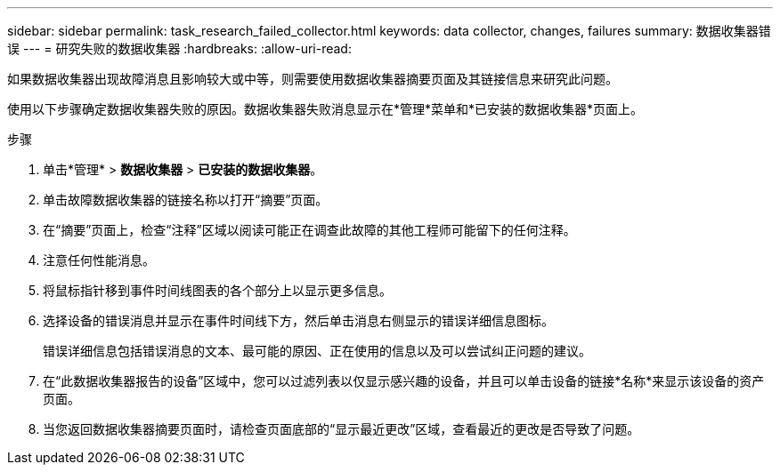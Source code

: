 ---
sidebar: sidebar 
permalink: task_research_failed_collector.html 
keywords: data collector, changes, failures 
summary: 数据收集器错误 
---
= 研究失败的数据收集器
:hardbreaks:
:allow-uri-read: 


[role="lead"]
如果数据收集器出现故障消息且影响较大或中等，则需要使用数据收集器摘要页面及其链接信息来研究此问题。

使用以下步骤确定数据收集器失败的原因。数据收集器失败消息显示在*管理*菜单和*已安装的数据收集器*页面上。

.步骤
. 单击*管理* > *数据收集器* > *已安装的数据收集器*。
. 单击故障数据收集器的链接名称以打开“摘要”页面。
. 在“摘要”页面上，检查“注释”区域以阅读可能正在调查此故障的其他工程师可能留下的任何注释。
. 注意任何性能消息。
. 将鼠标指针移到事件时间线图表的各个部分上以显示更多信息。
. 选择设备的错误消息并显示在事件时间线下方，然后单击消息右侧显示的错误详细信息图标。
+
错误详细信息包括错误消息的文本、最可能的原因、正在使用的信息以及可以尝试纠正问题的建议。

. 在“此数据收集器报告的设备”区域中，您可以过滤列表以仅显示感兴趣的设备，并且可以单击设备的链接*名称*来显示该设备的资产页面。
. 当您返回数据收集器摘要页面时，请检查页面底部的“显示最近更改”区域，查看最近的更改是否导致了问题。

